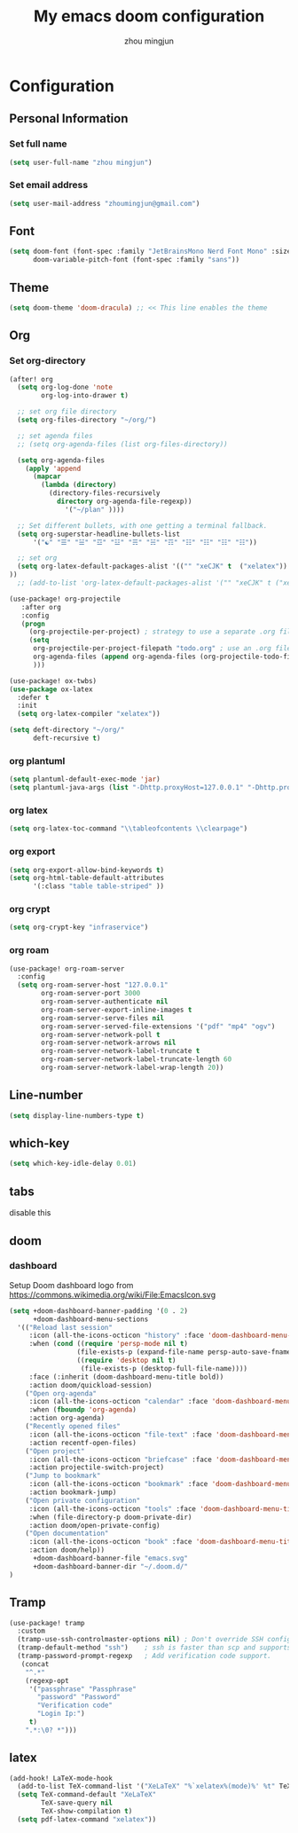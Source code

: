 #+TITLE: My emacs doom configuration
#+AUTHOR: zhou mingjun
#+EMAIL: zhoumingjun@gmail.com
#+PROPERTY: header-args:emacs-lisp :tangle yes :comments link :cache yes :padline no :results silent


* TOC :TOC_3_gh:noexport:
- [[#configuration][Configuration]]
  - [[#personal-information][Personal Information]]
    - [[#set-full-name][Set full name]]
    - [[#set-email-address][Set email address]]
  - [[#font][Font]]
  - [[#theme][Theme]]
  - [[#org][Org]]
    - [[#set-org-directory][Set org-directory]]
    - [[#org-plantuml][org plantuml]]
    - [[#org-latex][org latex]]
    - [[#org-export][org export]]
    - [[#org-crypt][org crypt]]
    - [[#org-roam][org roam]]
  - [[#line-number][Line-number]]
  - [[#which-key][which-key]]
  - [[#tabs][tabs]]
  - [[#doom][doom]]
    - [[#dashboard][dashboard]]
  - [[#tramp][Tramp]]
  - [[#latex][latex]]

* Configuration
** Personal Information
*** Set full name
#+BEGIN_SRC emacs-lisp
(setq user-full-name "zhou mingjun")
#+END_SRC
*** Set email address
#+BEGIN_SRC emacs-lisp
(setq user-mail-address "zhoumingjun@gmail.com")
#+END_SRC
** Font
#+BEGIN_SRC emacs-lisp
(setq doom-font (font-spec :family "JetBrainsMono Nerd Font Mono" :size 12)
      doom-variable-pitch-font (font-spec :family "sans"))
#+END_SRC
** Theme
#+BEGIN_SRC emacs-lisp
(setq doom-theme 'doom-dracula) ;; << This line enables the theme
#+END_SRC
** Org
*** Set org-directory
#+BEGIN_SRC emacs-lisp
(after! org
  (setq org-log-done 'note
        org-log-into-drawer t)

  ;; set org file directory
  (setq org-files-directory "~/org/")

  ;; set agenda files
  ;; (setq org-agenda-files (list org-files-directory))

  (setq org-agenda-files
    (apply 'append
      (mapcar
        (lambda (directory)
          (directory-files-recursively
            directory org-agenda-file-regexp))
              '("~/plan" ))))

  ;; Set different bullets, with one getting a terminal fallback.
  (setq org-superstar-headline-bullets-list
      '("☯" "☰" "☱" "☲" "☳" "☴" "☵" "☶" "☷" "☷" "☷" "☷"))

  ;; set org
  (setq org-latex-default-packages-alist '(("" "xeCJK" t  ("xelatex")) ("AUTO" "inputenc" t  ("pdflatex")) ("T1" "fontenc" t  ("pdflatex")) ("" "graphicx" t) ("" "grffile" t) ("" "longtable" nil) ("" "wrapfig" nil) ("" "rotating" nil) ("normalem" "ulem" t) ("" "amsmath" t) ("" "textcomp" t) ("" "amssymb" t) ("" "capt-of" nil) ("hidelinks" "hyperref" nil))
))
  ;; (add-to-list 'org-latex-default-packages-alist '("" "xeCJK" t ("xelatex"))))

(use-package! org-projectile
   :after org
   :config
   (progn
     (org-projectile-per-project) ; strategy to use a separate .org file within each project
     (setq
      org-projectile-per-project-filepath "todo.org" ; use an .org file named <project>.org for each project
      org-agenda-files (append org-agenda-files (org-projectile-todo-files)) ; get .org file for all known projects & add to `org-agenda-files'
      )))

(use-package! ox-twbs)
(use-package ox-latex
  :defer t
  :init
  (setq org-latex-compiler "xelatex"))

(setq deft-directory "~/org/"
      deft-recursive t)
#+END_SRC
*** org plantuml
#+begin_src emacs-lisp
(setq plantuml-default-exec-mode 'jar)
(setq plantuml-java-args (list "-Dhttp.proxyHost=127.0.0.1" "-Dhttp.proxyPort=1081" "-Dhttps.proxyHost=127.0.0.1" "-Dhttps.proxyPort=1081" "-Djava.awt.headless=true" "-jar" "--illegal-access=deny"))
#+end_src

*** org latex
#+begin_src emacs-lisp
(setq org-latex-toc-command "\\tableofcontents \\clearpage")
#+end_src
*** org export
#+begin_src emacs-lisp
(setq org-export-allow-bind-keywords t)
(setq org-html-table-default-attributes
      '(:class "table table-striped" ))
#+end_src
*** org crypt
#+begin_src emacs-lisp
(setq org-crypt-key "infraservice")
#+end_src

*** org roam
#+begin_src emacs-lisp :tangle no
(use-package! org-roam-server
  :config
  (setq org-roam-server-host "127.0.0.1"
        org-roam-server-port 3000
        org-roam-server-authenticate nil
        org-roam-server-export-inline-images t
        org-roam-server-serve-files nil
        org-roam-server-served-file-extensions '("pdf" "mp4" "ogv")
        org-roam-server-network-poll t
        org-roam-server-network-arrows nil
        org-roam-server-network-label-truncate t
        org-roam-server-network-label-truncate-length 60
        org-roam-server-network-label-wrap-length 20))

#+end_src
** Line-number
#+BEGIN_SRC emacs-lisp
(setq display-line-numbers-type t)
#+END_SRC
** which-key
#+BEGIN_SRC emacs-lisp
(setq which-key-idle-delay 0.01)
#+END_SRC
** tabs
disable this
#+BEGIN_SRC emacs-lisp :exports none
(after! centaur-tabs
  (centaur-tabs-group-by-projectile-project))
#+END_SRC
** doom
*** dashboard
Setup Doom dashboard
logo from https://commons.wikimedia.org/wiki/File:EmacsIcon.svg
#+BEGIN_SRC emacs-lisp
(setq +doom-dashboard-banner-padding '(0 . 2)
      +doom-dashboard-menu-sections
  '(("Reload last session"
     :icon (all-the-icons-octicon "history" :face 'doom-dashboard-menu-title)
     :when (cond ((require 'persp-mode nil t)
                 (file-exists-p (expand-file-name persp-auto-save-fname persp-save-dir)))
                 ((require 'desktop nil t)
                  (file-exists-p (desktop-full-file-name))))
     :face (:inherit (doom-dashboard-menu-title bold))
     :action doom/quickload-session)
    ("Open org-agenda"
     :icon (all-the-icons-octicon "calendar" :face 'doom-dashboard-menu-title)
     :when (fboundp 'org-agenda)
     :action org-agenda)
    ("Recently opened files"
     :icon (all-the-icons-octicon "file-text" :face 'doom-dashboard-menu-title)
     :action recentf-open-files)
    ("Open project"
     :icon (all-the-icons-octicon "briefcase" :face 'doom-dashboard-menu-title)
     :action projectile-switch-project)
    ("Jump to bookmark"
     :icon (all-the-icons-octicon "bookmark" :face 'doom-dashboard-menu-title)
     :action bookmark-jump)
    ("Open private configuration"
     :icon (all-the-icons-octicon "tools" :face 'doom-dashboard-menu-title)
     :when (file-directory-p doom-private-dir)
     :action doom/open-private-config)
    ("Open documentation"
     :icon (all-the-icons-octicon "book" :face 'doom-dashboard-menu-title)
     :action doom/help))
      +doom-dashboard-banner-file "emacs.svg"
      +doom-dashboard-banner-dir "~/.doom.d/"
)
#+END_SRC

** Tramp
#+BEGIN_SRC emacs-lisp
(use-package! tramp
  :custom
  (tramp-use-ssh-controlmaster-options nil) ; Don't override SSH config.
  (tramp-default-method "ssh")    ; ssh is faster than scp and supports ports.
  (tramp-password-prompt-regexp   ; Add verification code support.
   (concat
    "^.*"
    (regexp-opt
     '("passphrase" "Passphrase"
       "password" "Password"
       "Verification code"
       "Login Ip:")
     t)
    ".*:\0? *")))

#+END_SRC


** latex
#+BEGIN_SRC emacs-lisp
(add-hook! LaTeX-mode-hook
  (add-to-list TeX-command-list '("XeLaTeX" "%`xelatex%(mode)%' %t" TeX-run-TeX nil t))
  (setq TeX-command-default "XeLaTeX"
        TeX-save-query nil
        TeX-show-compilation t)
  (setq pdf-latex-command "xelatex"))

#+END_SRC

